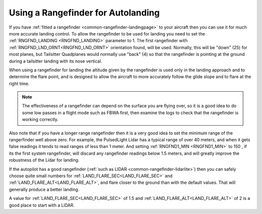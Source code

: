 .. _rangefinder-autolanding:

===================================
Using a Rangefinder for Autolanding
===================================

If you have :ref:`fitted a rangefinder <common-rangefinder-landingpage>`
to your aircraft then you can use it for much more accurate landing
control. To allow the rangefinder to be used for landing you need to set
the :ref:`RNGFND_LANDING <RNGFND_LANDING>` parameter to 1. The first rangefinder
with :ref:`RNGFND_LND_ORNT<RNGFND_LND_ORNT>` orientation found, will be used. Normally, this will be "down" (25) for most planes, but Tailsitter Quadplanes would normally use "back" (4) so that the rangefinder is pointing at the ground during a tailsitter landing with its nose vertical.

When using a rangefinder for landing the altitude given by the
rangefinder is used only in the landing approach and to determine the
flare point, and is designed to allow the aircraft to more accurately
follow the glide slope and to flare at the right time.

.. note::

   The effectiveness of a rangefinder can depend on the surface you
   are flying over, so it is a good idea to do some low passes in a flight
   mode such as FBWA first, then examine the logs to check that the
   rangefinder is working correctly.

Also note that if you have a longer range rangefinder then it is a very
good idea to set the minimum range of the rangerfinder well above zero.
For example, the PulsedLight Lidar has a typical range of over 40
meters, and when it gets false readings it tends to read ranges of less
than 1 meter. And setting :ref:`RNGFND1_MIN <RNGFND1_MIN>` to 150 , if its the first system rangefinder, will discard any rangefinder readings below 1.5 meters, and will
greatly improve the robustness of the Lidar for landing.

If the autopilot has a good rangefinder (:ref:`such as LIDAR <common-rangefinder-lidarlite>`) then you can safely choose quite small numbers for :ref:`LAND_FLARE_SEC<LAND_FLARE_SEC>` and :ref:`LAND_FLARE_ALT<LAND_FLARE_ALT>`, and flare closer to the ground than with the default values. 
That will generally produce a better landing. 

A value for :ref:`LAND_FLARE_SEC<LAND_FLARE_SEC>` of 1.5 and :ref:`LAND_FLARE_ALT<LAND_FLARE_ALT>` of 2 is a good place to start with a LiDAR. 
